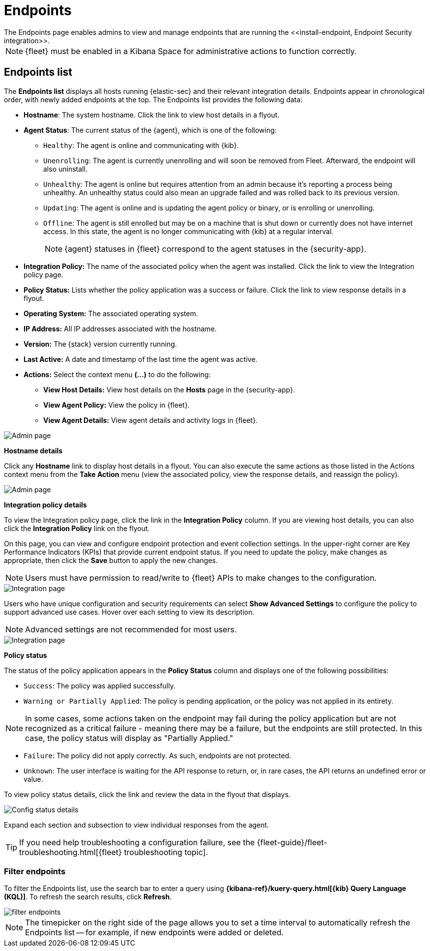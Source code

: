 [[admin-page-ov]]
[chapter, role="xpack"]
= Endpoints
The Endpoints page enables admins to view and manage endpoints that are running the <<install-endpoint, Endpoint Security integration>>.

NOTE: {fleet} must be enabled in a Kibana Space for administrative actions to function correctly.

[[endpoints-list-ov]]
[discrete]
== Endpoints list

The *Endpoints list* displays all hosts running {elastic-sec} and their relevant integration details. Endpoints appear in chronological order, with newly added endpoints at the top. The Endpoints list provides the following data:

* *Hostname*: The system hostname. Click the link to view host details in a flyout.

* *Agent Status*: The current status of the {agent}, which is one of the following:

** `Healthy`: The agent is online and communicating with {kib}.

** `Unenrolling`: The agent is currently unenrolling and will soon be removed from Fleet. Afterward, the endpoint will also uninstall.

** `Unhealthy`: The agent is online but requires attention from an admin because it's reporting a process being unhealthy. An unhealthy status could also mean an upgrade failed and was rolled back to its previous version.

** `Updating`: The agent is online and is updating the agent policy or binary, or is enrolling or unenrolling.

** `Offline`: The agent is still enrolled but may be on a machine that is shut down or currently does not have internet access. In this state, the agent is no longer communicating with {kib} at a regular interval.
+
NOTE: {agent} statuses in {fleet} correspond to the agent statuses in the {security-app}.

* *Integration Policy:* The name of the associated policy when the agent was installed. Click the link to view the Integration policy page.

* *Policy Status:* Lists whether the policy application was a success or failure. Click the link to view response details in a flyout.

* *Operating System:* The associated operating system.

* *IP Address:* All IP addresses associated with the hostname.

* *Version:* The {stack} version currently running.

* *Last Active:* A date and timestamp of the last time the agent was active.

* *Actions:* Select the context menu *(...)* to do the following:

** *View Host Details:* View host details on the *Hosts* page in the {security-app}.

** *View Agent Policy:* View the policy in {fleet}.

** *View Agent Details:* View agent details and activity logs in {fleet}.


[role="screenshot"]
image::images/endpoints-pg.png[Admin page]


*Hostname details*

Click any *Hostname* link to display host details in a flyout. You can also execute the same actions as those listed in the Actions context menu from the *Take Action* menu (view the associated policy, view the response details, and reassign the policy).

[role="screenshot"]
image::images/host-flyout.png[Admin page]

*Integration policy details*

To view the Integration policy page, click the link in the *Integration Policy* column. If you are viewing host details, you can also click the *Integration Policy* link on the flyout.

On this page, you can view and configure endpoint protection and event collection settings. In the upper-right corner are Key Performance Indicators (KPIs) that provide current endpoint status. If you need to update the policy, make changes as appropriate, then click the *Save* button to apply the new changes.

NOTE: Users must have permission to read/write to {fleet} APIs to make changes to the configuration.

[role="screenshot"]
image::images/integration-pg.png[Integration page]

Users who have unique configuration and security requirements can select **Show Advanced Settings** to configure the policy to support advanced use cases. Hover over each setting to view its description.

NOTE: Advanced settings are not recommended for most users.

[role="screenshot"]
image::images/advanced-settings.png[Integration page]

*Policy status*

The status of the policy application appears in the *Policy Status* column and displays one of the following possibilities:

* `Success`: The policy was applied successfully.

* `Warning or Partially Applied`: The policy is pending application, or the policy was not applied in its entirety.

NOTE: In some cases, some actions taken on the endpoint may fail during the policy application but are not recognized as a critical failure - meaning there may be a failure, but the endpoints are still protected. In this case, the policy status will display as "Partially Applied."

* `Failure`: The policy did not apply correctly. As such, endpoints are not protected.

* `Unknown`: The user interface is waiting for the API response to return, or, in rare cases, the API returns an undefined error or value.

To view policy status details, click the link and review the data in the flyout that displays.

[role="screenshot"]
image::images/config-status.png[Config status details]

Expand each section and subsection to view individual responses from the agent.

TIP: If you need help troubleshooting a configuration failure, see the {fleet-guide}/fleet-troubleshooting.html[{fleet} troubleshooting topic].

[discrete]
=== Filter endpoints

To filter the Endpoints list, use the search bar to enter a query using *{kibana-ref}/kuery-query.html[{kib} Query Language (KQL)]*. To refresh the search results, click *Refresh*.

[role="screenshot"]
image::images/filter-endpoints.png[]

NOTE: The timepicker on the right side of the page allows you to set a time interval to automatically refresh the Endpoints list -- for example, if new endpoints were added or deleted.
